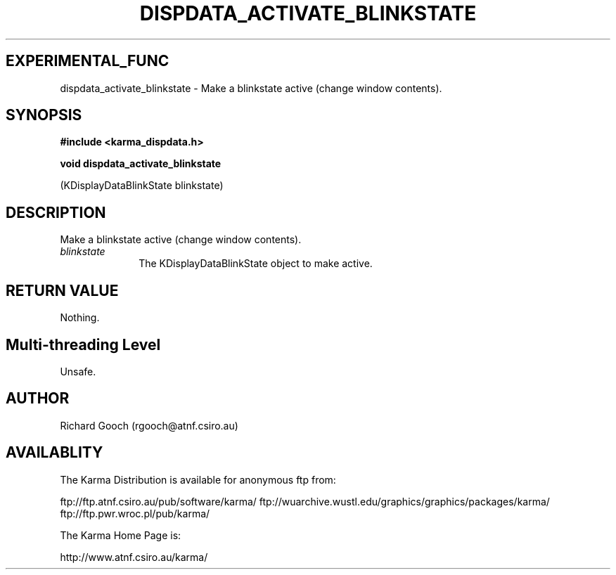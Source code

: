 .TH DISPDATA_ACTIVATE_BLINKSTATE 3 "13 Nov 2005" "Karma Distribution"
.SH EXPERIMENTAL_FUNC
dispdata_activate_blinkstate \- Make a blinkstate active (change window contents).
.SH SYNOPSIS
.B #include <karma_dispdata.h>
.sp
.B void dispdata_activate_blinkstate
.sp
(KDisplayDataBlinkState blinkstate)
.SH DESCRIPTION
Make a blinkstate active (change window contents).
.IP \fIblinkstate\fP 1i
The KDisplayDataBlinkState object to make active.
.SH RETURN VALUE
Nothing.
.SH Multi-threading Level
Unsafe.
.SH AUTHOR
Richard Gooch (rgooch@atnf.csiro.au)
.SH AVAILABLITY
The Karma Distribution is available for anonymous ftp from:

ftp://ftp.atnf.csiro.au/pub/software/karma/
ftp://wuarchive.wustl.edu/graphics/graphics/packages/karma/
ftp://ftp.pwr.wroc.pl/pub/karma/

The Karma Home Page is:

http://www.atnf.csiro.au/karma/
